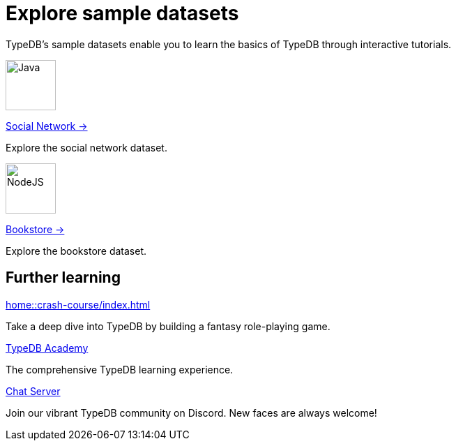= Explore sample datasets
:keywords: start, learn, typedb, typeql, tutorial, quickstart, console, studio, database, create, insert, query
:pageTitle: Explore sample datasets
:summary: Learn how to create a TypeDB database, load schema and data, perform queries.
:tabs-sync-option:
:experimental:
:page-layout: landing


TypeDB's sample datasets enable you to learn the basics of TypeDB through interactive tutorials.

[.link-panel.clickable]
--
image::home::java.png[Java,72,72]

xref:manual::index.adoc[Social Network →]

Explore the social network dataset.
--

[.link-panel.clickable]
--
image::home::nodejs.png[NodeJS,72,72]

xref:drivers::index.adoc[Bookstore →]

Explore the bookstore dataset.
--


[#_further_learning]
== Further learning

[cols-3]
--
.xref:home::crash-course/index.adoc[]
[.clickable]
****
Take a deep dive into TypeDB by building a fantasy role-playing game.
****

.xref:academy::index.adoc[TypeDB Academy]
[.clickable]
****
The comprehensive TypeDB learning experience.
****

.https://typedb.com/discord[Chat Server]
[.clickable]
****
Join our vibrant TypeDB community on Discord. New faces are always welcome!
****
--
